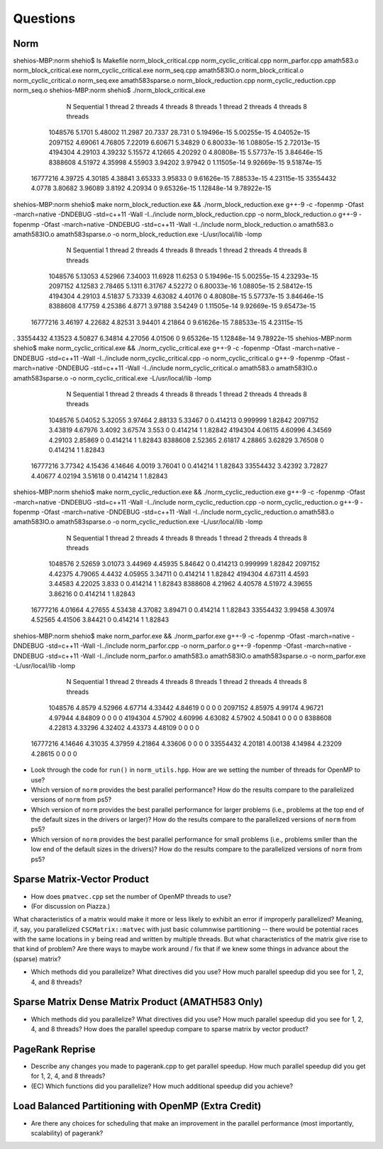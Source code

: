 
Questions
=========

Norm
----

shehios-MBP:norm shehio$ ls
Makefile                        norm_block_critical.cpp         norm_cyclic_critical.cpp        norm_parfor.cpp
amath583.o                      norm_block_critical.exe         norm_cyclic_critical.exe        norm_seq.cpp
amath583IO.o                    norm_block_critical.o           norm_cyclic_critical.o          norm_seq.exe
amath583sparse.o                norm_block_reduction.cpp        norm_cyclic_reduction.cpp       norm_seq.o
shehios-MBP:norm shehio$ ./norm_block_critical.exe
           N  Sequential    1 thread   2 threads   4 threads   8 threads      1 thread     2 threads     4 threads     8 threads
     1048576      5.1701     5.48002     11.2987     20.7337      28.731             0   5.19496e-15   5.00255e-15   4.04052e-15
     2097152     4.69061     4.76805     7.22019     6.60671     5.34829             0   6.80033e-16   1.08805e-15   2.72013e-15
     4194304     4.29103     4.39232     5.15572     4.12665     4.20292             0   4.80808e-15   5.57737e-15   3.84646e-15
     8388608     4.51972     4.35998     4.55903     3.94202     3.97942             0   1.11505e-14   9.92669e-15   9.51874e-15
    16777216     4.39725     4.30185     4.38841     3.65333     3.95833             0   9.61626e-15   7.88533e-15   4.23115e-15
    33554432      4.0778     3.80682     3.96089      3.8192     4.20934             0   9.65326e-15   1.12848e-14   9.78922e-15
shehios-MBP:norm shehio$ make norm_block_reduction.exe && ./norm_block_reduction.exe
g++-9 -c  -fopenmp -Ofast -march=native -DNDEBUG   -std=c++11 -Wall -I../include  norm_block_reduction.cpp -o norm_block_reduction.o
g++-9  -fopenmp -Ofast -march=native -DNDEBUG   -std=c++11 -Wall -I../include  norm_block_reduction.o amath583.o amath583IO.o amath583sparse.o -o norm_block_reduction.exe -L/usr/local/lib -lomp
           N  Sequential    1 thread   2 threads   4 threads   8 threads      1 thread     2 threads     4 threads     8 threads
     1048576     5.13053     4.52966     7.34003     11.6928     11.6253             0   5.19496e-15   5.00255e-15   4.23293e-15
     2097152     4.12583     2.78465      5.1311     6.31767     4.52272             0   6.80033e-16   1.08805e-15   2.58412e-15
     4194304     4.29103     4.51837     5.73339     4.63082     4.40176             0   4.80808e-15   5.57737e-15   3.84646e-15
     8388608     4.17759     4.25386      4.8771     3.97188     3.54249             0   1.11505e-14   9.92669e-15   9.65473e-15
    16777216     3.46197     4.22682     4.82531     3.94401     4.21864             0   9.61626e-15   7.88533e-15   4.23115e-15
.    33554432     4.13523     4.50827     6.34814     4.27056     4.01506             0   9.65326e-15   1.12848e-14   9.78922e-15
shehios-MBP:norm shehio$ make norm_cyclic_critical.exe && ./norm_cyclic_critical.exe
g++-9 -c  -fopenmp -Ofast -march=native -DNDEBUG   -std=c++11 -Wall -I../include  norm_cyclic_critical.cpp -o norm_cyclic_critical.o
g++-9  -fopenmp -Ofast -march=native -DNDEBUG   -std=c++11 -Wall -I../include  norm_cyclic_critical.o amath583.o amath583IO.o amath583sparse.o -o norm_cyclic_critical.exe -L/usr/local/lib -lomp
           N  Sequential    1 thread   2 threads   4 threads   8 threads      1 thread     2 threads     4 threads     8 threads
     1048576     5.04052     5.32055     3.97464     2.88133     5.33467             0      0.414213      0.999999       1.82842
     2097152     3.43819     4.67976      3.4092     3.67574       3.553             0      0.414214             1       1.82842
     4194304     4.06115     4.60996     4.34569     4.29103     2.85869             0      0.414214             1       1.82843
     8388608     2.52365     2.61817     4.28865     3.62829     3.76508             0      0.414214             1       1.82843
    16777216     3.77342     4.15436     4.14646      4.0019     3.76041             0      0.414214             1       1.82843
    33554432     3.42392     3.72827     4.40677     4.02194     3.51618             0      0.414214             1       1.82843
shehios-MBP:norm shehio$ make norm_cyclic_reduction.exe && ./norm_cyclic_reduction.exe
g++-9 -c  -fopenmp -Ofast -march=native -DNDEBUG   -std=c++11 -Wall -I../include  norm_cyclic_reduction.cpp -o norm_cyclic_reduction.o
g++-9  -fopenmp -Ofast -march=native -DNDEBUG   -std=c++11 -Wall -I../include  norm_cyclic_reduction.o amath583.o amath583IO.o amath583sparse.o -o norm_cyclic_reduction.exe -L/usr/local/lib -lomp
           N  Sequential    1 thread   2 threads   4 threads   8 threads      1 thread     2 threads     4 threads     8 threads
     1048576     2.52659     3.01073     3.44969     4.45935     5.84642             0      0.414213      0.999999       1.82842
     2097152     4.42375     4.79065      4.4432     4.05955     3.34711             0      0.414214             1       1.82842
     4194304     4.67311      4.4593     3.44583     4.22025       3.833             0      0.414214             1       1.82843
     8388608     4.21962     4.40578     4.51972     4.39655     3.86216             0      0.414214             1       1.82843
    16777216     4.01664     4.27655     4.53438     4.37082     3.89471             0      0.414214             1       1.82843
    33554432     3.99458     4.30974     4.52565     4.41506     3.84421             0      0.414214             1       1.82843
shehios-MBP:norm shehio$ make norm_parfor.exe && ./norm_parfor.exe
g++-9 -c  -fopenmp -Ofast -march=native -DNDEBUG   -std=c++11 -Wall -I../include  norm_parfor.cpp -o norm_parfor.o
g++-9  -fopenmp -Ofast -march=native -DNDEBUG   -std=c++11 -Wall -I../include  norm_parfor.o amath583.o amath583IO.o amath583sparse.o -o norm_parfor.exe -L/usr/local/lib -lomp
           N  Sequential    1 thread   2 threads   4 threads   8 threads      1 thread     2 threads     4 threads     8 threads
     1048576      4.8579     4.52966     4.67714     4.33442     4.84619             0             0             0             0
     2097152     4.85975     4.99174     4.96721     4.97944     4.84809             0             0             0             0
     4194304     4.57902     4.60996     4.63082     4.57902     4.50841             0             0             0             0
     8388608     4.22813     4.33296     4.32402     4.43373     4.48109             0             0             0             0
    16777216     4.14646     4.31035     4.37959     4.21864     4.33606             0             0             0             0
    33554432     4.20181     4.00138     4.14984     4.23209     4.28615             0             0             0             0

* Look through the code for ``run()`` in ``norm_utils.hpp``.  How are we setting the number of threads for OpenMP to use?

* Which version of ``norm`` provides the best parallel performance?  How do the results compare to the parallelized versions of ``norm`` from ps5?


* Which version of ``norm`` provides the best parallel performance for larger problems (i.e., problems at the top end of the default sizes in the drivers or larger)?  How do the results compare to the parallelized versions of ``norm`` from ps5?


* Which version of ``norm`` provides the best parallel performance for small problems (i.e., problems smller than the low end of the default sizes in the drivers)?  How do the results compare to the parallelized versions of ``norm`` from ps5?  


Sparse Matrix-Vector Product
----------------------------

* How does ``pmatvec.cpp`` set the number of OpenMP threads to use?

* (For discussion on Piazza.)
What characteristics of a matrix would make it more or less likely to exhibit an error 
if improperly parallelized?  Meaning, if, say, you parallelized ``CSCMatrix::matvec`` with just basic  columnwise partitioning -- there would be potential races with the same locations in ``y`` being read and written by multiple threads.  But what characteristics of the matrix give rise to that kind of problem?  Are there ways to maybe work around / fix that if we knew some things in advance about the (sparse) matrix?

* Which methods did you parallelize?  What directives did you use?  How much parallel speedup did you see for 1, 2, 4, and 8 threads?


Sparse Matrix Dense Matrix Product (AMATH583 Only)
--------------------------------------------------


* Which methods did you parallelize?  What directives did you use?  How much parallel speedup did you see for 1, 2, 4, and 8 threads?  How does the parallel speedup compare to sparse matrix by vector product?


PageRank Reprise
----------------

* Describe any changes you made to pagerank.cpp to get parallel speedup.  How much parallel speedup did you get for 1, 2, 4, and 8 threads?

* (EC) Which functions did you parallelize?  How much additional speedup did you achieve?


Load Balanced Partitioning with OpenMP (Extra Credit)
-----------------------------------------------------

* Are there any choices for scheduling that make an improvement in the parallel performance (most importantly, scalability) of pagerank?